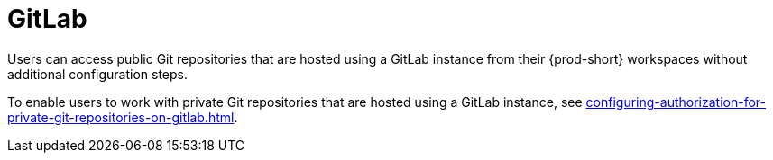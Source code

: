 :_content-type: CONCEPT
:description: GitLab
:keywords: gitlab
:navtitle: GitLab
// :page-aliases:

[id="gitlab_{context}"]
= GitLab

Users can access public Git repositories that are hosted using a GitLab instance from their {prod-short} workspaces without additional configuration steps.

////
Here, we need to tell the admin to arrange cluster access to users to be able to perform the procedures relevant to this topic that are in the user guide:
https://www.eclipse.org/che/docs/che-7/end-user-guide/authenticating-on-scm-server-with-a-personal-access-token/
https://www.eclipse.org/che/docs/next/end-user-guide/git-credential-store/
max-cx
////

To enable users to work with private Git repositories that are hosted using a GitLab instance, see xref:configuring-authorization-for-private-git-repositories-on-gitlab.adoc[].
